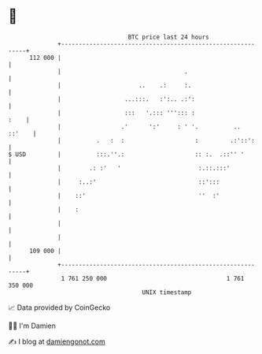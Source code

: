 * 👋

#+begin_example
                                     BTC price last 24 hours                    
                 +------------------------------------------------------------+ 
         112 000 |                                                            | 
                 |                                   .                        | 
                 |                      ..    .:     :.                       | 
                 |                  ...:::.   :':.. .:':                      | 
                 |                  :::   '.::: '''::: :                 :    | 
                 |                 .'      ':'     : ' '.          ..  ::'    | 
                 |          .   :  :                    :         .:'::':     | 
   $ USD         |          :::.''.:                    :: :.  .::'' '        | 
                 |        .: :'   '                      :.::.:::'            | 
                 |     :..:'                             ::':::               | 
                 |    ::'                                ''  :'               | 
                 |    :                                                       | 
                 |                                                            | 
                 |                                                            | 
         109 000 |                                                            | 
                 +------------------------------------------------------------+ 
                  1 761 250 000                                  1 761 350 000  
                                         UNIX timestamp                         
#+end_example
📈 Data provided by CoinGecko

🧑‍💻 I'm Damien

✍️ I blog at [[https://www.damiengonot.com][damiengonot.com]]
